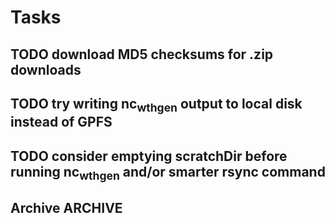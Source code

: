 
* Tasks

** TODO download MD5 checksums for .zip downloads

** TODO try writing nc_wth_gen output to local disk instead of GPFS

** TODO consider emptying scratchDir before running nc_wth_gen and/or smarter rsync command

** Archive							    :ARCHIVE:
*** DONE compute Makefile syntax for dependencies not covered by pattern rules
    :PROPERTIES:
    :ARCHIVE_TIME: 2012-07-18 Wed 13:34
    :END:
*** DONE make scenarios a Makefile environment variable
    :PROPERTIES:
    :ARCHIVE_TIME: 2012-07-18 Wed 13:34
    :END:
*** DONE compute Makefile rules that call nc_wth_gen
    :PROPERTIES:
    :ARCHIVE_TIME: 2012-07-18 Wed 13:34
    :END:
